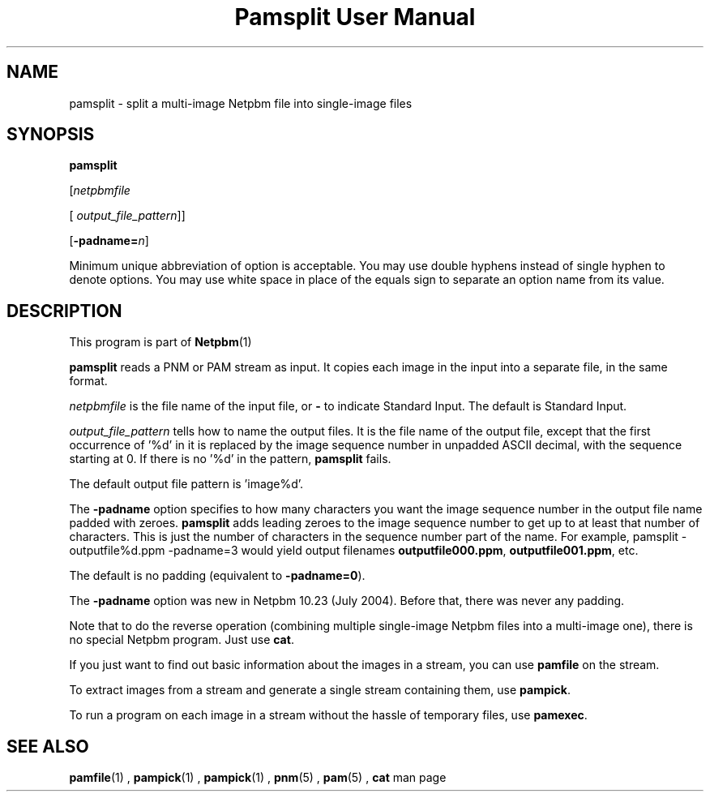 \
.\" This man page was generated by the Netpbm tool 'makeman' from HTML source.
.\" Do not hand-hack it!  If you have bug fixes or improvements, please find
.\" the corresponding HTML page on the Netpbm website, generate a patch
.\" against that, and send it to the Netpbm maintainer.
.TH "Pamsplit User Manual" 0 "11 August 2011" "netpbm documentation"

.SH NAME

pamsplit - split a multi-image Netpbm file into single-image files

.UN synopsis
.SH SYNOPSIS

\fBpamsplit\fP

[\fInetpbmfile\fP

[\fI output_file_pattern\fP]]

[\fB-padname=\fP\fIn\fP]
.PP
Minimum unique abbreviation of option is acceptable.  You may use double
hyphens instead of single hyphen to denote options.  You may use white
space in place of the equals sign to separate an option name from its value.


.UN description
.SH DESCRIPTION
.PP
This program is part of
.BR Netpbm (1)
.
.PP
\fBpamsplit\fP reads a PNM or PAM stream as input.  It copies each image
in the input into a separate file, in the same format.
.PP
\fInetpbmfile\fP is the file name of the input file, or
\fB-\fP to indicate Standard Input.  The default is Standard Input.
.PP
\fIoutput_file_pattern\fP tells how to name the output files.  It
is the file name of the output file, except that the first
occurrence of '%d' in it is replaced by the image sequence
number in unpadded ASCII decimal, with the sequence starting at 0.  If
there is no '%d' in the pattern, \fBpamsplit\fP fails.
.PP
The default output file pattern is 'image%d'.
.PP
The \fB-padname\fP option specifies to how many characters you
want the image sequence number in the output file name padded with
zeroes.  \fBpamsplit\fP adds leading zeroes to the image sequence
number to get up to at least that number of characters.  This is just
the number of characters in the sequence number part of the name.  For
example, \f(CWpamsplit - outputfile%d.ppm -padname=3\fP would yield
output filenames \fBoutputfile000.ppm\fP, \fBoutputfile001.ppm\fP,
etc.
.PP
The default is no padding (equivalent to \fB-padname=0\fP).
.PP
The \fB-padname\fP option was new in Netpbm 10.23 (July 2004).
Before that, there was never any padding.
.PP
Note that to do the reverse operation (combining multiple
single-image Netpbm files into a multi-image one), there is no special
Netpbm program.  Just use \fBcat\fP.
.PP
If you just want to find out basic information about the images in a
stream, you can use \fBpamfile\fP on the stream.
.PP
To extract images from a stream and generate a single stream containing
them, use \fBpampick\fP.
.PP
To run a program on each image in a stream without the hassle of temporary
files, use \fBpamexec\fP.


.UN seealso
.SH SEE ALSO
.BR pamfile (1)
,
.BR pampick (1)
,
.BR pampick (1)
,
.BR pnm (5)
,
.BR pam (5)
,
\fBcat\fP man page
